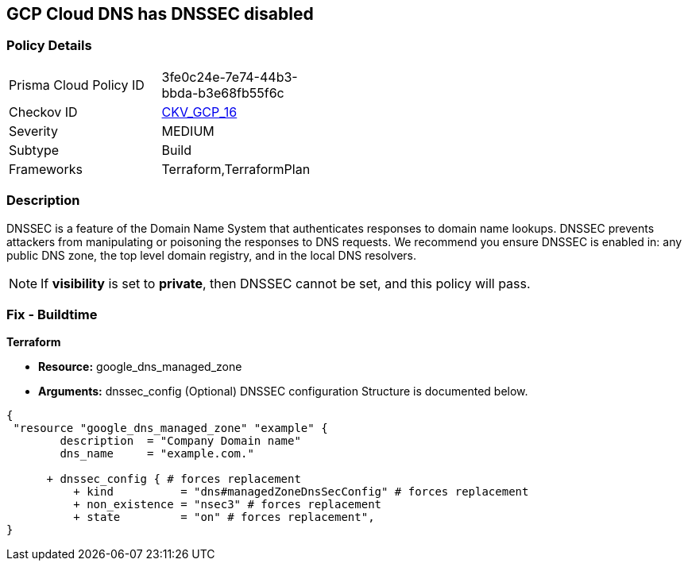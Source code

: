 == GCP Cloud DNS has DNSSEC disabled


=== Policy Details 

[width=45%]
[cols="1,1"]
|=== 
|Prisma Cloud Policy ID 
| 3fe0c24e-7e74-44b3-bbda-b3e68fb55f6c

|Checkov ID 
| https://github.com/bridgecrewio/checkov/tree/master/checkov/terraform/checks/resource/gcp/GoogleCloudDNSSECEnabled.py[CKV_GCP_16]

|Severity
|MEDIUM

|Subtype
|Build
//, Run

|Frameworks
|Terraform,TerraformPlan

|=== 



=== Description 


DNSSEC is a feature of the Domain Name System that authenticates responses to domain name lookups.
DNSSEC prevents attackers from manipulating or poisoning the responses to DNS requests.
We recommend you ensure DNSSEC is enabled in: any public DNS zone, the top level domain registry, and in the local DNS resolvers.

NOTE: If *visibility* is set to *private*, then DNSSEC cannot be set, and this policy will pass.


////
=== Fix - Runtime


* GCP Console To change the policy using the GCP Console, follow these steps:* 



. Log in to the GCP Console at https://console.cloud.google.com.

. Click the DNSSEC setting for the existing managed zone.

. Select "On" in the pop-up menu.

. In the confirmation dialog, click * Enable*.


* CLI Command* 


You can enable DNSSEC for existing managed zones using the gcloud command line tool or the API: `gcloud dns managed-zones update EXAMPLE_ZONE --dnssec-state on`
////

=== Fix - Buildtime


*Terraform* 


* *Resource:* google_dns_managed_zone
* *Arguments:* dnssec_config (Optional)  DNSSEC configuration Structure is documented below.


[source,go]
----
{
 "resource "google_dns_managed_zone" "example" {
        description  = "Company Domain name"
        dns_name     = "example.com."
        
      + dnssec_config { # forces replacement
          + kind          = "dns#managedZoneDnsSecConfig" # forces replacement
          + non_existence = "nsec3" # forces replacement
          + state         = "on" # forces replacement",
}
----
